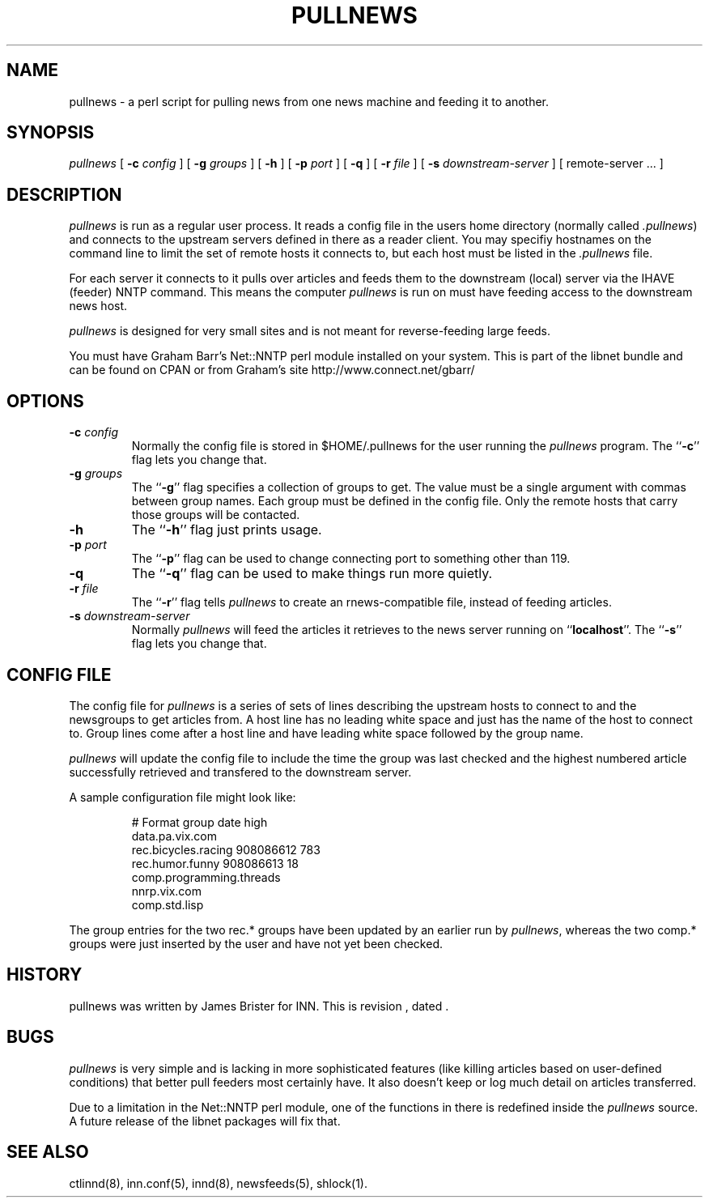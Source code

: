 .\" -*- nroff -*-
.\" $Revision$
.TH PULLNEWS 8
.SH NAME
pullnews \- a perl script for pulling news from one news machine and feeding it 
to another.
.SH SYNOPSIS
.I pullnews
[
.BI \-c " config"
]
[
.BI \-g " groups"
]
[
.B \-h
]
[
.BI \-p " port"
]
[
.B \-q
]
[
.BI \-r " file"
]
[
.BI \-s " downstream-server"
]
[ remote-server ... ]
.SH DESCRIPTION
.PP
.I pullnews 
is run as a regular user process. It reads a config file in the users
home directory (normally called 
.IR .pullnews )
and connects to the upstream servers
defined in there as a reader client. You may specifiy hostnames on the command
line to limit the set of remote hosts it connects to, but each host must be
listed in the 
.I .pullnews
file.
.PP
For each server it connects to it pulls
over articles and feeds them to the downstream (local) server via the IHAVE
(feeder) NNTP command. This means the computer
.I pullnews
is run on must have
feeding access to the downstream news host.
.PP
.I pullnews
is designed for very small sites and is not meant for reverse-feeding large
feeds.
.PP
You must have Graham Barr's Net::NNTP perl module installed on your
system. This is part of the libnet bundle and can be found on CPAN or from
Graham's site http://www.connect.net/gbarr/
.SH OPTIONS
.TP
.BI \-c " config"
Normally the config file is stored in $HOME/.pullnews for the user running the 
.I pullnews
program. The ``\fB\-c\fP'' flag lets you change that.
.TP
.BI \-g " groups"
The ``\fB\-g\fP'' flag specifies a collection of groups to get.
The value must be a single argument with commas between group names.
Each group must be defined in the config file.
Only the remote hosts that carry those groups will be contacted.
.TP
.B \-h
The ``\fB\-h\fP'' flag just prints usage.
.TP
.BI \-p " port"
The ``\fB\-p\fP'' flag can be used to change connecting port to
something other than 119.
.TP
.B \-q
The ``\fB\-q\fP'' flag can be used to make things run more quietly.
.TP
.BI \-r " file"
The ``\fB\-r\fP'' flag tells
.I pullnews
to create an rnews-compatible file, instead of feeding articles.
.TP
.BI \-s " downstream-server"
Normally 
.I pullnews
will feed the articles it retrieves to the news server running on
``\fBlocalhost\fP''. The ``\fB\-s\fP'' flag lets you change that. 
.SH "CONFIG FILE"
.PP
The config file for
.I pullnews
is a series of sets of lines describing the upstream hosts to connect to and
the newsgroups to get articles from. A host line has no leading white space and 
just has the name of the host to connect to. Group lines come after a host line
and have leading white space followed by the group name.
.PP
.I pullnews
will update the config file to include the time the group was last checked and
the highest numbered article successfully retrieved and transfered to the
downstream server.
.PP
A sample configuration file might look like:
.PP
.RS
.nf
# Format group date high
data.pa.vix.com
        rec.bicycles.racing 908086612 783
        rec.humor.funny 908086613 18
        comp.programming.threads
nnrp.vix.com
        comp.std.lisp
.fi
.RE
.PP
The group entries for the two rec.* groups have been updated by an earlier run
by
.IR pullnews ,
whereas the two comp.* groups were just inserted by the user and have
not yet been checked.
.SH HISTORY
pullnews was written by James Brister for INN.
.de R$
This is revision \\$3, dated \\$4.
..
.R$ $Id$
.SH BUGS
.I pullnews
is very simple and is lacking in more sophisticated features (like killing
articles based on user-defined conditions) that better pull feeders most
certainly have. It also doesn't keep or log much detail on articles transferred.
.PP
Due to a limitation in the Net::NNTP perl module, one of the functions in there 
is redefined inside the 
.I pullnews
source. A future release of the libnet packages will fix that.
.SH "SEE ALSO"
ctlinnd(8),
inn.conf(5),
innd(8),
newsfeeds(5),
shlock(1).

